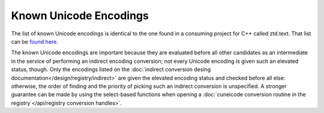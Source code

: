 .. =============================================================================
..
.. ztd.cuneicode
.. Copyright © 2022-2023 JeanHeyd "ThePhD" Meneide and Shepherd's Oasis, LLC
.. Contact: opensource@soasis.org
..
.. Commercial License Usage
.. Licensees holding valid commercial ztd.text licenses may use this file in
.. accordance with the commercial license agreement provided with the
.. Software or, alternatively, in accordance with the terms contained in
.. a written agreement between you and Shepherd's Oasis, LLC.
.. For licensing terms and conditions see your agreement. For
.. further information contact opensource@soasis.org.
..
.. Apache License Version 2 Usage
.. Alternatively, this file may be used under the terms of Apache License
.. Version 2.0 (the "License") for non-commercial use; you may not use this
.. file except in compliance with the License. You may obtain a copy of the
.. License at
..
.. https://www.apache.org/licenses/LICENSE-2.0
..
.. Unless required by applicable law or agreed to in writing, software
.. distributed under the License is distributed on an "AS IS" BASIS,
.. WITHOUT WARRANTIES OR CONDITIONS OF ANY KIND, either express or implied.
.. See the License for the specific language governing permissions and
.. limitations under the License.
..
.. =============================================================================>

Known Unicode Encodings
=======================

The list of known Unicode encodings is identical to the one found in a consuming project for C++ called ztd.text. That list can be `found here <https://ztdtext.readthedocs.io/en/latest/known%20unicode%20encodings.html>`_.

The known Unicode encodings are important because they are evaluated before all other candidates as an intermediate in the service of performing an indirect encoding conversion; not every Unicode encoding is given such an elevated status, though. Only the encodings listed on the :doc:`indirect conversion desing documentation</design/registry/indirect>` are given the elevated encoding status and checked before all else: otherwise, the order of finding and the priority of picking such an indirect conversion is unspecified. A stronger guarantee can be made by using the select-based functions when opening a :doc:`cuneicode conversion routine in the registry </api/registry conversion handles>`.
